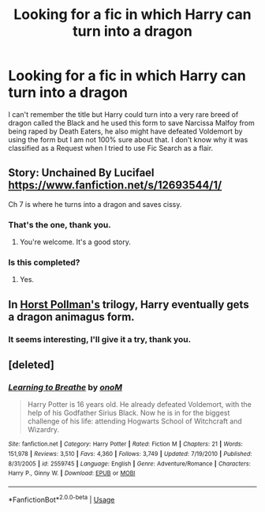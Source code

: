 #+TITLE: Looking for a fic in which Harry can turn into a dragon

* Looking for a fic in which Harry can turn into a dragon
:PROPERTIES:
:Author: Nolitimeremessorem24
:Score: 1
:DateUnix: 1528782477.0
:DateShort: 2018-Jun-12
:FlairText: Request
:END:
I can't remember the title but Harry could turn into a very rare breed of dragon called the Black and he used this form to save Narcissa Malfoy from being raped by Death Eaters, he also might have defeated Voldemort by using the form but I am not 100% sure about that. I don't know why it was classified as a Request when I tried to use Fic Search as a flair.


** Story: Unchained By Lucifael [[https://www.fanfiction.net/s/12693544/1/]]

Ch 7 is where he turns into a dragon and saves cissy.
:PROPERTIES:
:Author: drmdub
:Score: 2
:DateUnix: 1528784725.0
:DateShort: 2018-Jun-12
:END:

*** That's the one, thank you.
:PROPERTIES:
:Author: Nolitimeremessorem24
:Score: 1
:DateUnix: 1528785812.0
:DateShort: 2018-Jun-12
:END:

**** You're welcome. It's a good story.
:PROPERTIES:
:Author: drmdub
:Score: 2
:DateUnix: 1528785860.0
:DateShort: 2018-Jun-12
:END:


*** Is this completed?
:PROPERTIES:
:Author: Nishaven
:Score: 1
:DateUnix: 1528806159.0
:DateShort: 2018-Jun-12
:END:

**** Yes.
:PROPERTIES:
:Author: drmdub
:Score: 1
:DateUnix: 1528806668.0
:DateShort: 2018-Jun-12
:END:


** In [[http://www.fictionalley.org/authors/horst_pollmann/][Horst Pollman's]] trilogy, Harry eventually gets a dragon animagus form.
:PROPERTIES:
:Author: T0lias
:Score: 2
:DateUnix: 1528817139.0
:DateShort: 2018-Jun-12
:END:

*** It seems interesting, I'll give it a try, thank you.
:PROPERTIES:
:Author: Nolitimeremessorem24
:Score: 1
:DateUnix: 1528824045.0
:DateShort: 2018-Jun-12
:END:


** [deleted]
:PROPERTIES:
:Score: 1
:DateUnix: 1528805672.0
:DateShort: 2018-Jun-12
:END:

*** [[https://www.fanfiction.net/s/2559745/1/][*/Learning to Breathe/*]] by [[https://www.fanfiction.net/u/437194/onoM][/onoM/]]

#+begin_quote
  Harry Potter is 16 years old. He already defeated Voldemort, with the help of his Godfather Sirius Black. Now he is in for the biggest challenge of his life: attending Hogwarts School of Witchcraft and Wizardry.
#+end_quote

^{/Site/:} ^{fanfiction.net} ^{*|*} ^{/Category/:} ^{Harry} ^{Potter} ^{*|*} ^{/Rated/:} ^{Fiction} ^{M} ^{*|*} ^{/Chapters/:} ^{21} ^{*|*} ^{/Words/:} ^{151,978} ^{*|*} ^{/Reviews/:} ^{3,510} ^{*|*} ^{/Favs/:} ^{4,360} ^{*|*} ^{/Follows/:} ^{3,749} ^{*|*} ^{/Updated/:} ^{7/19/2010} ^{*|*} ^{/Published/:} ^{8/31/2005} ^{*|*} ^{/id/:} ^{2559745} ^{*|*} ^{/Language/:} ^{English} ^{*|*} ^{/Genre/:} ^{Adventure/Romance} ^{*|*} ^{/Characters/:} ^{Harry} ^{P.,} ^{Ginny} ^{W.} ^{*|*} ^{/Download/:} ^{[[http://www.ff2ebook.com/old/ffn-bot/index.php?id=2559745&source=ff&filetype=epub][EPUB]]} ^{or} ^{[[http://www.ff2ebook.com/old/ffn-bot/index.php?id=2559745&source=ff&filetype=mobi][MOBI]]}

--------------

*FanfictionBot*^{2.0.0-beta} | [[https://github.com/tusing/reddit-ffn-bot/wiki/Usage][Usage]]
:PROPERTIES:
:Author: FanfictionBot
:Score: 1
:DateUnix: 1528805678.0
:DateShort: 2018-Jun-12
:END:
